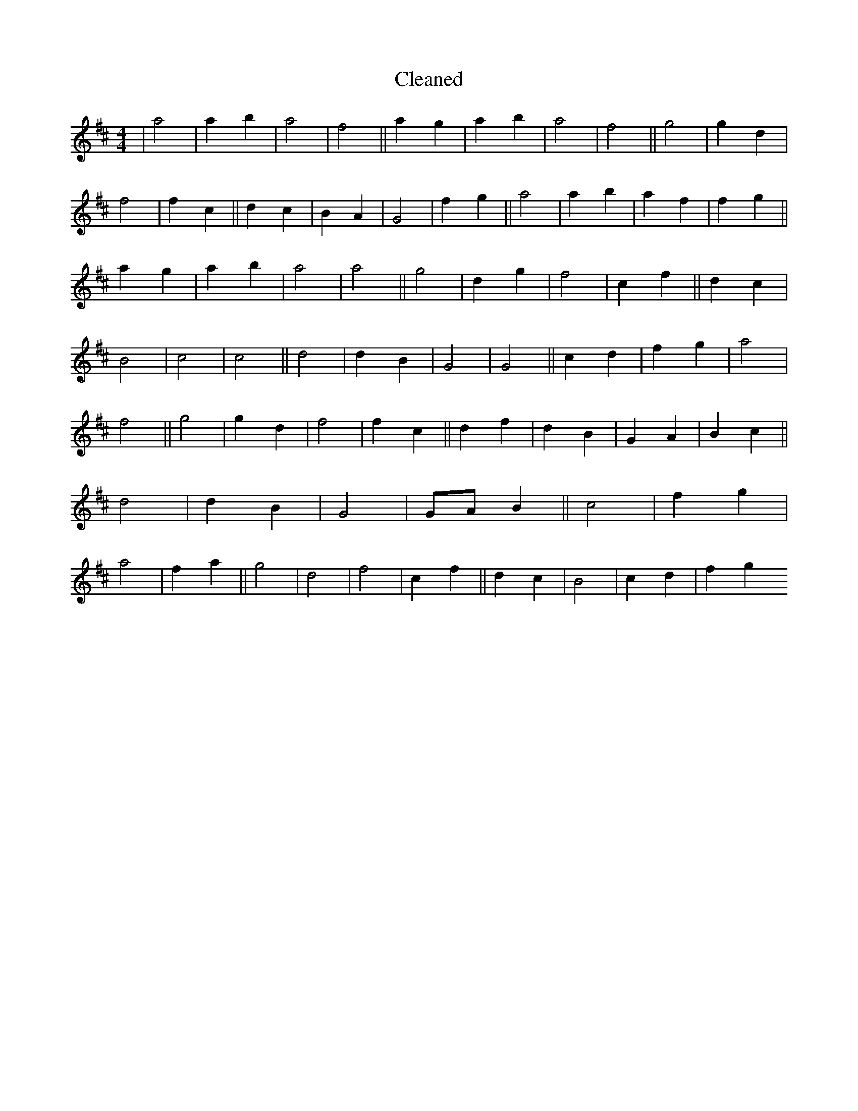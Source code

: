 X:580
T: Cleaned
M:4/4
K: DMaj
|a4|a2b2|a4|f4||a2g2|a2b2|a4|f4||g4|g2d2|f4|f2c2||d2c2|B2A2|G4|f2g2||a4|a2b2|a2f2|f2g2||a2g2|a2b2|a4|a4||g4|d2g2|f4|c2f2||d2c2|B4|c4|c4||d4|d2B2|G4|G4||c2d2|f2g2|a4|f4||g4|g2d2|f4|f2c2||d2f2|d2B2|G2A2|B2c2||d4|d2B2|G4|GAB2||c4|f2g2|a4|f2a2||g4|d4|f4|c2f2||d2c2|B4|c2d2|f2g2